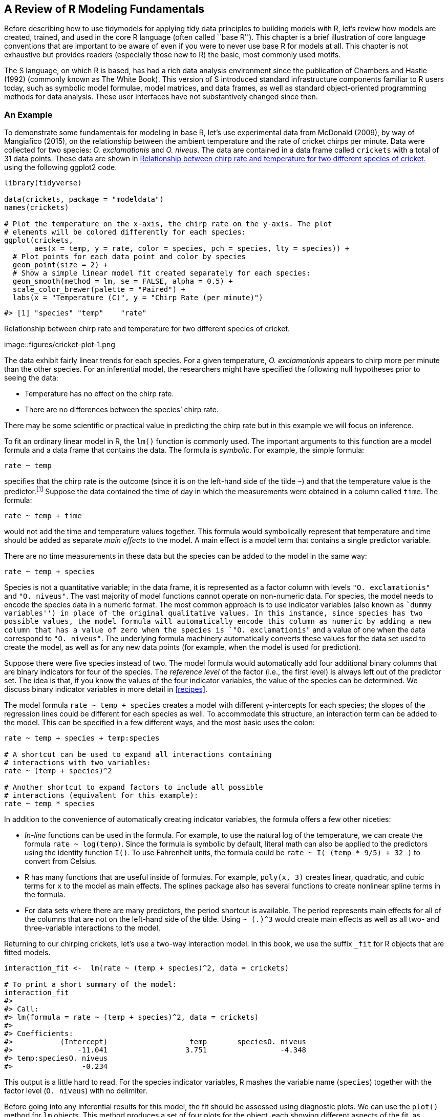 [[base-r]]
== A Review of R Modeling Fundamentals

Before describing how to use tidymodels for applying tidy data principles to building models with R, let’s review how models are created, trained, and used in the core R language (often called ``base R''). This chapter is a brief illustration of core language conventions that are important to be aware of even if you were to never use base R for models at all. This chapter is not exhaustive but provides readers (especially those new to R) the basic, most commonly used motifs.

The S language, on which R is based, has had a rich data analysis environment since the publication of Chambers and Hastie (1992) (commonly known as The White Book). This version of S introduced standard infrastructure components familiar to R users today, such as symbolic model formulae, model matrices, and data frames, as well as standard object-oriented programming methods for data analysis. These user interfaces have not substantively changed since then.

=== An Example

To demonstrate some fundamentals for modeling in base R, let’s use experimental data from McDonald (2009), by way of Mangiafico (2015), on the relationship between the ambient temperature and the rate of cricket chirps per minute. Data were collected for two species: _O. exclamationis_ and _O. niveus_. The data are contained in a data frame called `crickets` with a total of 31 data points. These data are shown in <<cricket-plot>> using the following [.pkg]#ggplot2# code.

[source,r]
----
library(tidyverse)

data(crickets, package = "modeldata")
names(crickets)

# Plot the temperature on the x-axis, the chirp rate on the y-axis. The plot
# elements will be colored differently for each species:
ggplot(crickets, 
       aes(x = temp, y = rate, color = species, pch = species, lty = species)) + 
  # Plot points for each data point and color by species
  geom_point(size = 2) + 
  # Show a simple linear model fit created separately for each species:
  geom_smooth(method = lm, se = FALSE, alpha = 0.5) + 
  scale_color_brewer(palette = "Paired") +
  labs(x = "Temperature (C)", y = "Chirp Rate (per minute)")
----

....
#> [1] "species" "temp"    "rate"
....

[[cricket-plot]]
.Relationship between chirp rate and temperature for two different species of cricket.
image::figures/cricket-plot-1.png

The data exhibit fairly linear trends for each species. For a given temperature, _O. exclamationis_ appears to chirp more per minute than the other species. For an inferential model, the researchers might have specified the following null hypotheses prior to seeing the data:

* Temperature has no effect on the chirp rate.
* There are no differences between the species’ chirp rate.

There may be some scientific or practical value in predicting the chirp rate but in this example we will focus on inference.

To fit an ordinary linear model in R, the `lm()` function is commonly used. The important arguments to this function are a model formula and a data frame that contains the data. The formula is _symbolic_. For example, the simple formula:

[source,r]
----
rate ~ temp
----

specifies that the chirp rate is the outcome (since it is on the left-hand side of the tilde `~`) and that the temperature value is the predictor.footnote:[Most model functions implicitly add an intercept column.] Suppose the data contained the time of day in which the measurements were obtained in a column called `time`. The formula:

[source,r]
----
rate ~ temp + time
----

would not add the time and temperature values together. This formula would symbolically represent that temperature and time should be added as separate _main effects_ to the model. A main effect is a model term that contains a single predictor variable.

There are no time measurements in these data but the species can be added to the model in the same way:

[source,r]
----
rate ~ temp + species
----

Species is not a quantitative variable; in the data frame, it is represented as a factor column with levels `"O. exclamationis"` and `"O. niveus"`. The vast majority of model functions cannot operate on non-numeric data. For species, the model needs to encode the species data in a numeric format. The most common approach is to use indicator variables (also known as ``dummy variables'') in place of the original qualitative values. In this instance, since species has two possible values, the model formula will automatically encode this column as numeric by adding a new column that has a value of zero when the species is `"O. exclamationis"` and a value of one when the data correspond to `"O. niveus"`. The underlying formula machinery automatically converts these values for the data set used to create the model, as well as for any new data points (for example, when the model is used for prediction).

Suppose there were five species instead of two. The model formula would automatically add four additional binary columns that are binary indicators for four of the species. The _reference level_ of the factor (i.e., the first level) is always left out of the predictor set. The idea is that, if you know the values of the four indicator variables, the value of the species can be determined. We discuss binary indicator variables in more detail in <<recipes>>.

The model formula `rate ~ temp + species` creates a model with different y-intercepts for each species; the slopes of the regression lines could be different for each species as well. To accommodate this structure, an interaction term can be added to the model. This can be specified in a few different ways, and the most basic uses the colon:

[source,r]
----
rate ~ temp + species + temp:species

# A shortcut can be used to expand all interactions containing
# interactions with two variables:
rate ~ (temp + species)^2

# Another shortcut to expand factors to include all possible
# interactions (equivalent for this example):
rate ~ temp * species
----

In addition to the convenience of automatically creating indicator variables, the formula offers a few other niceties:

* _In-line_ functions can be used in the formula. For example, to use the natural log of the temperature, we can create the formula `rate ~ log(temp)`. Since the formula is symbolic by default, literal math can also be applied to the predictors using the identity function `I()`. To use Fahrenheit units, the formula could be `rate ~ I( (temp * 9/5) + 32 )` to convert from Celsius.
* R has many functions that are useful inside of formulas. For example, `poly(x, 3)` creates linear, quadratic, and cubic terms for `x` to the model as main effects. The [.pkg]#splines# package also has several functions to create nonlinear spline terms in the formula.
* For data sets where there are many predictors, the period shortcut is available. The period represents main effects for all of the columns that are not on the left-hand side of the tilde. Using `~ (.)^3` would create main effects as well as all two- and three-variable interactions to the model.

Returning to our chirping crickets, let’s use a two-way interaction model. In this book, we use the suffix `_fit` for R objects that are fitted models.

[source,r]
----
interaction_fit <-  lm(rate ~ (temp + species)^2, data = crickets) 

# To print a short summary of the model:
interaction_fit
#> 
#> Call:
#> lm(formula = rate ~ (temp + species)^2, data = crickets)
#> 
#> Coefficients:
#>           (Intercept)                   temp       speciesO. niveus  
#>               -11.041                  3.751                 -4.348  
#> temp:speciesO. niveus  
#>                -0.234
----

This output is a little hard to read. For the species indicator variables, R mashes the variable name (`species`) together with the factor level (`O. niveus`) with no delimiter.

Before going into any inferential results for this model, the fit should be assessed using diagnostic plots. We can use the `plot()` method for `lm` objects. This method produces a set of four plots for the object, each showing different aspects of the fit, as shown in <<interaction-plots>>.

[source,r]
----
# Place two plots next to one another:
par(mfrow = c(1, 2))

# Show residuals vs predicted values:
plot(interaction_fit, which = 1)

# A normal quantile plot on the residuals:
plot(interaction_fit, which = 2)
----

[[interaction-plots]]
.Residual diagnostic plots for the linear model with interactions, which appear reasonable enough to conduct inferential analysis.
image::figures/interaction-plots-1.png

When it comes to the technical details of evaluating expressions, R is _lazy_ (as opposed to eager). This means that model fitting functions typically compute the minimum possible quantities at the last possible moment. For example, if you are interested in the coefficient table for each model term, this is not automatically computed with the model but is instead computed via the `summary()` method.

Our next order of business with the crickets is to assess if the inclusion of the interaction term is necessary. The most appropriate approach for this model is to re-compute the model without the interaction term and use the `anova()` method.

[source,r]
----
# Fit a reduced model:
main_effect_fit <-  lm(rate ~ temp + species, data = crickets) 

# Compare the two:
anova(main_effect_fit, interaction_fit)
#> Analysis of Variance Table
#> 
#> Model 1: rate ~ temp + species
#> Model 2: rate ~ (temp + species)^2
#>   Res.Df  RSS Df Sum of Sq    F Pr(>F)
#> 1     28 89.3                         
#> 2     27 85.1  1      4.28 1.36   0.25
----

This statistical test generates a p-value of 0.25. This implies that there is a lack of evidence against the null hypothesis that the interaction term is not needed by the model. For this reason, we will conduct further analysis on the model without the interaction.

Residual plots should be re-assessed to make sure that our theoretical assumptions are valid enough to trust the p-values produced by the model (plots not shown here but spoiler alert: they are).

We can use the `summary()` method to inspect the coefficients, standard errors, and p-values of each model term:

[source,r]
----
summary(main_effect_fit)
#> 
#> Call:
#> lm(formula = rate ~ temp + species, data = crickets)
#> 
#> Residuals:
#>    Min     1Q Median     3Q    Max 
#> -3.013 -1.130 -0.391  0.965  3.780 
#> 
#> Coefficients:
#>                  Estimate Std. Error t value Pr(>|t|)    
#> (Intercept)       -7.2109     2.5509   -2.83   0.0086 ** 
#> temp               3.6028     0.0973   37.03  < 2e-16 ***
#> speciesO. niveus -10.0653     0.7353  -13.69  6.3e-14 ***
#> ---
#> Signif. codes:  0 '***' 0.001 '**' 0.01 '*' 0.05 '.' 0.1 ' ' 1
#> 
#> Residual standard error: 1.79 on 28 degrees of freedom
#> Multiple R-squared:  0.99,   Adjusted R-squared:  0.989 
#> F-statistic: 1.33e+03 on 2 and 28 DF,  p-value: <2e-16
----

The chirp rate for each species increases by 3.6 chirps as the temperature increases by a single degree. This term shows strong statistical significance as evidenced by the p-value. The species term has a value of -10.07. This indicates that, across all temperature values, _O. niveus_ has a chirp rate that is about 10 fewer chirps per minute than _O. exclamationis_. Similar to the temperature term, the species effect is associated with a very small p-value.

The only issue in this analysis is the intercept value. It indicates that at 0 C, there are negative chirps per minute for both species. While this doesn’t make sense, the data only go as low as 17.2 C and interpreting the model at 0 C would be an extrapolation. This would be a bad idea. That being said, the model fit is good within the _applicable range_ of the temperature values; the conclusions should be limited to the observed temperature range.

If we needed to estimate the chirp rate at a temperature that was not observed in the experiment, we could use the `predict()` method. It takes the model object and a data frame of new values for prediction. For example, the model estimates the chirp rate for _O. exclamationis_ for temperatures between 15 C and 20 C can be computed via:

[source,r]
----
new_values <- data.frame(species = "O. exclamationis", temp = 15:20)
predict(main_effect_fit, new_values)
#>     1     2     3     4     5     6 
#> 46.83 50.43 54.04 57.64 61.24 64.84
----

Note that the non-numeric value of `species` is passed to the predict method, as opposed to the numeric, binary indicator variable.

While this analysis has obviously not been an exhaustive demonstration of R’s modeling capabilities, it does highlight some major features important for the rest of this book:

* The language has an expressive syntax for specifying model terms for both simple and quite complex models.
* The R formula method has many conveniences for modeling that are also applied to new data when predictions are generated.
* There are numerous helper functions (e.g., `anova()`, `summary()` and `predict()`) that you can use to conduct specific calculations after the fitted model is created.

Finally, as previously mentioned, this framework was first published in 1992. Most of these ideas and methods were developed in that period but have remained remarkably relevant to this day. It highlights that the S language and, by extension R, has been designed for data analysis since its inception.

[[formula]]
=== What Does the R Formula Do?

The R model formula is used by many modeling packages. It usually serves multiple purposes:

* The formula defines the columns that are used by the model.
* The standard R machinery uses the formula to encode the columns into an appropriate format.
* The roles of the columns are defined by the formula.

For the most part, practitioners’ understanding of what the formula does is dominated by the last purpose. Our focus when typing out a formula is often to declare how the columns should be used. For example, the previous specification we discussed sets up predictors to be used in a specific way:

[source,r]
----
(temp + species)^2
----

Our focus, when seeing this, is that there are two predictors and the model should contain their main effects and the two-way interactions. However, this formula also implies that, since `species` is a factor, it should also create indicator variable columns for this predictor (see <<recipes>>) and multiply those columns by the `temp` column to create the interactions. This transformation represents our second bullet point on encoding; the formula also defines how each column is encoded and can create additional columns that are not in the original data.

This is an important point which will come up multiple times in this text, especially when we discuss more complex feature engineering in <<recipes>> and beyond. The formula in R has some limitations and our approaches to overcoming them contend with all three aspects.

[[tidiness-modeling]]
=== Why Tidiness is Important for Modeling

One of the strengths of R is that it encourages developers to create a user-interface that fits their needs. As an example, here are three common methods for creating a scatter plot of two numeric variables in a data frame called `plot_data`:

[source,r]
----
plot(plot_data$x, plot_data$y)

library(lattice)
xyplot(y ~ x, data = plot_data)

library(ggplot2)
ggplot(plot_data, aes(x = x, y = y)) + geom_point()
----

In these three cases, separate groups of developers devised three distinct interfaces for the same task. Each has advantages and disadvantages.

In comparison, the _Python Developer’s Guide_ espouses the notion that, when approaching a problem:

____
``There should be one – and preferably only one – obvious way to do it.''
____

R is quite different from Python in this respect. An advantage of R’s diversity of interfaces is that it can evolve over time and fit different types of needs for different users.

Unfortunately, some of the syntactical diversity is due to a focus on the needs of the person _developing_ the code instead of the needs of the person _using_ the code. Inconsistencies between packages can be a stumbling block to R users.

Suppose your modeling project has an outcome with two classes. There are a variety of statistical and machine learning models you could choose from. In order to produce a class probability estimate for each sample, it is common for a model function to have a corresponding `predict()` method. However, there is significant heterogeneity in the argument values used by those methods to make class probability predictions; this heterogeneity can be difficult for even experienced users to navigate. A sampling of these argument values for different models is shown in <<probability-args>>.

[[probability-args]]
.Heterogeneous argument names for different modeling functions.
[cols="<,<,<",options="header",]
|===
|Function |Package |Code
|lda() |MASS |predict(object)
|glm() |stats |predict(object, type = ``response'')
|gbm() |gbm |predict(object, type = ``response'', n.trees)
|mda() |mda |predict(object, type = ``posterior'')
|rpart() |rpart |predict(object, type = ``prob'')
|various |RWeka |predict(object, type = ``probability'')
|logitboost() |LogitBoost |predict(object, type = ``raw'', nIter)
|pamr.train() |pamr |pamr.predict(object, type = ``posterior'')
|===

Note that the last example has a custom function to make predictions instead of using the more common `predict()` interface (the generic `predict()` method). This lack of consistency is a barrier to day-to-day usage of R for modeling.

As another example of unpredictability, the R language has conventions for missing data which are handled inconsistently. The general rule is that missing data propagate more missing data; the average of a set of values with a missing data point is itself missing and so on. When models make predictions, the vast majority require all of the predictors to have complete values. There are several options baked in to R at this point with the generic function `na.action()`. This sets the policy for how a function should behave if there are missing values. The two most common policies are `na.fail()` and `na.omit()`. The former produces an error if missing data are present while the latter removes the missing data prior to calculations by case-wise deletion. From our previous example:

[source,r]
----
# Add a missing value to the prediction set
new_values$temp[1] <- NA

# The predict method for `lm` defaults to `na.pass`:
predict(main_effect_fit, new_values)
#>     1     2     3     4     5     6 
#>    NA 50.43 54.04 57.64 61.24 64.84

# Alternatively 
predict(main_effect_fit, new_values, na.action = na.fail)
#> Error in na.fail.default(structure(list(temp = c(NA, 16L, 17L, 18L, 19L, : missing values in object

predict(main_effect_fit, new_values, na.action = na.omit)
#>     2     3     4     5     6 
#> 50.43 54.04 57.64 61.24 64.84
----

From a user’s point of view, `na.omit()` can be problematic. In our example, `new_values` has 6 rows but only 5 would be returned with `na.omit()`. To adjust for this, the user would have to determine which row had the missing value and interleave a missing value in the appropriate place if the predictions were merged into `new_values`.footnote:[A base R policy called `na.exclude()` does exactly this.] While it is rare that a prediction function uses `na.omit()` as its missing data policy, this does occur. Users who have determined this as the cause of an error in their code find it _quite memorable_.

To resolve the usage issues described here, the tidymodels packages have a set of design goals. Most of the tidymodels design goals fall under the existing rubric of ``Design for Humans'' from the tidyverse (Wickham et al. 2019), but with specific applications for modeling code. There are a few additional tidymodels design goals that complement those of the tidyverse. Some examples:

* R has excellent capabilities for object oriented programming and we use this in lieu of creating new function names (such as a hypothetical new `predict_samples()` function).
* _Sensible defaults_ are very important. Also, functions should have no default for arguments when it is more appropriate to force the user to make a choice (e.g., the file name argument for `read_csv()`).
* Similarly, argument values whose default can be derived from the data should be. For example, for `glm()` the `family` argument could check the type of data in the outcome and, if no `family` was given, a default could be determined internally.
* Functions should take the _data structures that users have_ as opposed to the data structure that developers want. For example, a model function’s only interface should not be constrained to matrices. Frequently, users will have non-numeric predictors such as factors.

Many of these ideas are described in the tidymodels guidelines for model implementation.footnote:[https://tidymodels.github.io/model-implementation-principles] In subsequent chapters, we will illustrate examples of existing issues, along with their solutions.

There are a few existing R packages that provide a unified interface to harmonize these heterogeneous modeling APIs, such as [.pkg]#caret# and [.pkg]#mlr#. The tidymodels framework is similar to these in adopting a unification of the function interface, as well as enforcing consistency in the function names and return values. It is different in its opinionated design goals and modeling implementation, discussed in detail throughout this book.

The `broom::tidy()` function, which we use throughout this book, is another tool for standardizing the structure of R objects. It can return many types of R objects in a more usable format. For example, suppose that predictors are being screened based on their correlation to the outcome column. Using `purrr::map()`, the results from `cor.test()` can be returned in a list for each predictor:

[source,r]
----
corr_res <- map(mtcars %>% select(-mpg), cor.test, y = mtcars$mpg)

# The first of ten results in the vector: 
corr_res[[1]]
#> 
#>  Pearson's product-moment correlation
#> 
#> data:  .x[[i]] and mtcars$mpg
#> t = -8.9, df = 30, p-value = 6e-10
#> alternative hypothesis: true correlation is not equal to 0
#> 95 percent confidence interval:
#>  -0.9258 -0.7163
#> sample estimates:
#>     cor 
#> -0.8522
----

If we want to use these results in a plot, the standard format of hypothesis test results are not very useful. The `tidy()` method can return this as a tibble with standardized names:

[source,r]
----
library(broom)

tidy(corr_res[[1]])
#> # A tibble: 1 × 8
#>   estimate statistic  p.value parameter conf.low conf.high method        alternative
#>      <dbl>     <dbl>    <dbl>     <int>    <dbl>     <dbl> <chr>         <chr>      
#> 1   -0.852     -8.92 6.11e-10        30   -0.926    -0.716 Pearson's pr… two.sided
----

These results can be ``stacked'' and added to a `ggplot()`, as shown in <<corr-plot>>.

[source,r]
----
corr_res %>% 
  # Convert each to a tidy format; `map_dfr()` stacks the data frames 
  map_dfr(tidy, .id = "predictor") %>% 
  ggplot(aes(x = fct_reorder(predictor, estimate))) + 
  geom_point(aes(y = estimate)) + 
  geom_errorbar(aes(ymin = conf.low, ymax = conf.high), width = .1) +
  labs(x = NULL, y = "Correlation with mpg")
----

[[corr-plot]]
.Correlations (and 95% confidence intervals) between predictors and the outcome in the `mtcars` data set.
image::figures/corr-plot-1.png

Creating such a plot is possible using core R language functions, but automatically reformatting the results makes for more concise code with less potential for errors.

=== Combining Base R Models and the Tidyverse

R modeling functions from the core language or other R packages can be used in conjunction with the tidyverse, especially with the [.pkg]#dplyr#, [.pkg]#purrr#, and [.pkg]#tidyr# packages. For example, if we wanted to fit separate models for each cricket species, we can first break out the cricket data by this column using `dplyr::group_nest()`:

[source,r]
----
split_by_species <- 
  crickets %>% 
  group_nest(species) 
split_by_species
#> # A tibble: 2 × 2
#>   species                        data
#>   <fct>            <list<tibble[,2]>>
#> 1 O. exclamationis           [14 × 2]
#> 2 O. niveus                  [17 × 2]
----

The `data` column contains the `rate` and `temp` columns from `crickets` in a _list column_. From this, the `purrr::map()` function can create individual models for each species:

[source,r]
----
model_by_species <- 
  split_by_species %>% 
  mutate(model = map(data, ~ lm(rate ~ temp, data = .x)))
model_by_species
#> # A tibble: 2 × 3
#>   species                        data model 
#>   <fct>            <list<tibble[,2]>> <list>
#> 1 O. exclamationis           [14 × 2] <lm>  
#> 2 O. niveus                  [17 × 2] <lm>
----

To collect the coefficients for each of these models, use `broom::tidy()` to convert them to a consistent data frame format so that they can be unnested:

[source,r]
----
model_by_species %>% 
  mutate(coef = map(model, tidy)) %>% 
  select(species, coef) %>% 
  unnest(cols = c(coef))
#> # A tibble: 4 × 6
#>   species          term        estimate std.error statistic  p.value
#>   <fct>            <chr>          <dbl>     <dbl>     <dbl>    <dbl>
#> 1 O. exclamationis (Intercept)   -11.0      4.77      -2.32 3.90e- 2
#> 2 O. exclamationis temp            3.75     0.184     20.4  1.10e-10
#> 3 O. niveus        (Intercept)   -15.4      2.35      -6.56 9.07e- 6
#> 4 O. niveus        temp            3.52     0.105     33.6  1.57e-15
----

List columns can be very powerful in modeling projects. List columns provide containers for any type of R objects, from a fitted model itself to the important data frame structure.

=== The tidymodels Metapackage

The tidyverse (<<tidyverse>>) is designed as a set of modular R packages, each with a fairly narrow scope. The tidymodels framework follows a similar design. For example, the [.pkg]#rsample# package focuses on data splitting and resampling. Although resampling methods are critical to other activities of modeling (e.g., measuring performance), they reside in a single package and performance metrics are contained in a different, separate package, [.pkg]#yardstick#. There are many benefits to adopting this philosophy of modular packages, from less bloated model deployment to smoother package maintenance.

The downside to this philosophy is that there are a lot of packages in the tidymodels framework. To compensate for this, the tidymodels _package_ (which you can think of as a ``metapackage'' like the tidyverse package) loads a core set of tidymodels and tidyverse packages. Loading the package shows which packages are attached:

[source,r]
----
library(tidymodels)
#> ── Attaching packages ─────────────────────────────────────────── tidymodels 0.2.0 ──
#> ✓ broom        0.7.12         ✓ recipes      0.2.0     
#> ✓ dials        0.1.1          ✓ rsample      0.1.1     
#> ✓ dplyr        1.0.8          ✓ tibble       3.1.6     
#> ✓ ggplot2      3.3.5          ✓ tidyr        1.2.0     
#> ✓ infer        1.0.0          ✓ tune         0.2.0.9000
#> ✓ modeldata    0.1.1          ✓ workflows    0.2.6     
#> ✓ parsnip      0.2.1.9001     ✓ workflowsets 0.2.1     
#> ✓ purrr        0.3.4          ✓ yardstick    0.0.9
#> ── Conflicts ────────────────────────────────────────────── tidymodels_conflicts() ──
#> x purrr::discard() masks scales::discard()
#> x dplyr::filter()  masks stats::filter()
#> x dplyr::lag()     masks stats::lag()
#> x recipes::step()  masks stats::step()
#> • Search for functions across packages at https://www.tidymodels.org/find/
----

If you have used the tidyverse, you’ll notice some familiar names as a few tidyverse packages, such as [.pkg]#dplyr# and [.pkg]#ggplot2#, are loaded together with the tidymodels packages. We’ve already said that the tidymodels framework applies tidyverse principles to modeling, but the tidymodels framework also literally builds on some of the most fundamental tidyverse packages like these.

Loading the metapackage also shows if there are function naming conflicts with previously loaded packages. As an example of a naming conflict, before loading [.pkg]#tidymodels#, invoking the `filter()` function will execute the function in the [.pkg]#stats# package. After loading tidymodels, it will execute the [.pkg]#dplyr# function of the same name.

There are a few ways to handle naming conflicts. The function can be called with its namespace (e.g., `stats::filter()`). This is not bad practice but it does make the code less readable.

Another option is to use the [.pkg]#conflicted# package. We can set a rule that remains in effect until the end of the R session to ensure that one specific function will always run if no namespace is given in the code. As an example, if we prefer the [.pkg]#dplyr# version of the previous function:

[source,r]
----
library(conflicted)
conflict_prefer("filter", winner = "dplyr")
----

For convenience, [.pkg]#tidymodels# contains a function that captures most of the common naming conflicts that we might encounter:

[source,r]
----
tidymodels_prefer(quiet = FALSE)
#> [conflicted] Will prefer dplyr::filter over any other package
#> [conflicted] Will prefer dplyr::select over any other package
#> [conflicted] Will prefer dplyr::slice over any other package
#> [conflicted] Will prefer dplyr::rename over any other package
#> [conflicted] Will prefer dials::neighbors over any other package
#> [conflicted] Will prefer parsnip::fit over any other package
#> [conflicted] Will prefer parsnip::bart over any other package
#> [conflicted] Will prefer parsnip::pls over any other package
#> [conflicted] Will prefer purrr::map over any other package
#> [conflicted] Will prefer recipes::step over any other package
#> [conflicted] Will prefer themis::step_downsample over any other package
#> [conflicted] Will prefer themis::step_upsample over any other package
#> [conflicted] Will prefer tune::tune over any other package
#> [conflicted] Will prefer yardstick::precision over any other package
#> [conflicted] Will prefer yardstick::recall over any other package
#> [conflicted] Will prefer yardstick::spec over any other package
#> ── Conflicts ───────────────────────────────────────────────── tidymodels_prefer() ──
----

Be aware that using this function opts you in to using `conflicted::conflict_prefer()` for all namespace conflicts, making every conflict an error and forcing you to choose which function to use. The function `tidymodels::tidymodels_prefer()` handles the most common conflicts from tidymodels functions, but you will need to handle other conflicts in your R session yourself.

=== Chapter Summary

This chapter reviewed core R language conventions for creating and using models that are an important foundation for the rest of this book. The formula operator is an expressive and important aspect of fitting models in R and often serves multiple purposes in non-tidymodels functions. Traditional R approaches to modeling have some limitations, especially when it comes to fluently handling and visualizing model output. The [.pkg]#tidymodels# metapackage applies tidyverse design philosophy to modeling packages.

